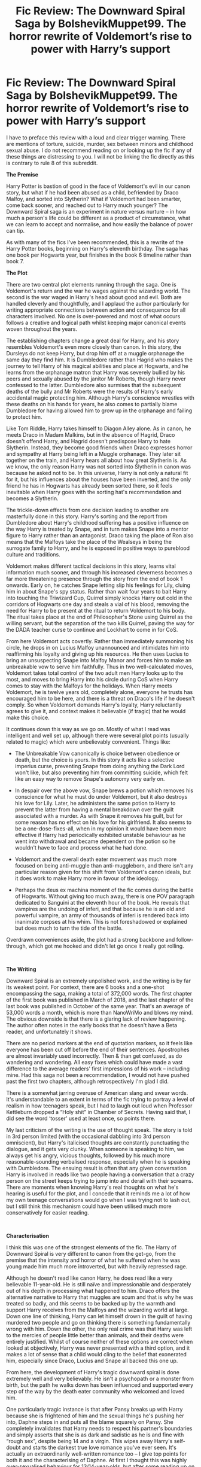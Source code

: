 #+TITLE: Fic Review: The Downward Spiral Saga by BolshevikMuppet99. The horror rewrite of Voldemort’s rise to power with Harry’s support

* Fic Review: The Downward Spiral Saga by BolshevikMuppet99. The horror rewrite of Voldemort’s rise to power with Harry’s support
:PROPERTIES:
:Author: Draquia
:Score: 90
:DateUnix: 1560772490.0
:DateShort: 2019-Jun-17
:FlairText: Review
:END:
I have to preface this review with a loud and clear trigger warning. There are mentions of torture, suicide, murder, sex between minors and childhood sexual abuse. I do not recommend reading on or looking up the fic if any of these things are distressing to you. I will not be linking the fic directly as this is contrary to rule 8 of this subreddit.

*The Premise*

Harry Potter is bastion of good in the face of Voldemort's evil in our canon story, but what if he had been abused as a child, befriended by Draco Malfoy, and sorted into Slytherin? What if Voldemort had been smarter, come back sooner, and reached out to Harry much younger? The Downward Spiral saga is an experiment in nature versus nurture -- in how much a person's life could be different as a product of circumstance, what we can learn to accept and normalise, and how easily the balance of power can tip.

As with many of the fics I've been recommended, this is a rewrite of the Harry Potter books, beginning on Harry's eleventh birthday. The saga has one book per Hogwarts year, but finishes in the book 6 timeline rather than book 7.

*The Plot*

There are two central plot elements running through the saga. One is Voldemort's return and the war he wages against the wizarding world. The second is the war waged in Harry's head about good and evil. Both are handled cleverly and thoughtfully, and I applaud the author particularly for writing appropriate connections between action and consequence for all characters involved. No one is over-powered and most of what occurs follows a creative and logical path whilst keeping major canonical events woven throughout the years.

The establishing chapters change a great deal for Harry, and his story resembles Voldemort's even more closely than canon. In this story, the Dursleys do not keep Harry, but drop him off at a muggle orphanage the same day they find him. It is Dumbledore rather than Hagrid who makes the journey to tell Harry of his magical abilities and place at Hogwarts, and he learns from the orphanage matron that Harry was severely bullied by his peers and sexually abused by the janitor Mr Roberts, though Harry never confessed to the latter. Dumbledore also surmises that the subsequent deaths of the bully and Mr Roberts were the results of Harry's early accidental magic protecting him. Although Harry's conscience wrestles with these deaths on his hands for years, he also comes to partially blame Dumbledore for having allowed him to grow up in the orphanage and failing to protect him.

Like Tom Riddle, Harry takes himself to Diagon Alley alone. As in canon, he meets Draco in Madam Malkins, but in the absence of Hagrid, Draco doesn't offend Harry, and Hagrid doesn't predispose Harry to hate Slytherin. Instead, they become good friends when Draco expresses horror and sympathy at Harry being left in a Muggle orphanage. They later sit together on the train, and Harry hears all about how great Slytherin is. As we know, the only reason Harry was not sorted into Slytherin in canon was because he asked not to be. In this universe, Harry is not only a natural fit for it, but his influences about the houses have been inverted, and the only friend he has in Hogwarts has already been sorted there, so it feels inevitable when Harry goes with the sorting hat's recommendation and becomes a Slytherin.

The trickle-down effects from one decision leading to another are masterfully done in this story. Harry's sorting and the report from Dumbledore about Harry's childhood suffering has a positive influence on the way Harry is treated by Snape, and in turn makes Snape into a mentor figure to Harry rather than an antagonist. Draco taking the place of Ron also means that the Malfoys take the place of the Wealseys in being the surrogate family to Harry, and he is exposed in positive ways to pureblood culture and traditions.

Voldemort makes different tactical decisions in this story, learns vital information much sooner, and through his increased cleverness becomes a far more threatening presence through the story from the end of book 1 onwards. Early on, he catches Snape letting slip his feelings for Lily, cluing him in about Snape's spy status. Rather than wait four years to bait Harry into touching the Triwizard Cup, Quirrel simply knocks Harry out cold in the corridors of Hogwarts one day and steals a vial of his blood, removing the need for Harry to be present at the ritual to return Voldemort to his body. The ritual takes place at the end of Philosopher's Stone using Quirrel as the willing servant, but the separation of the two kills Quirrel, paving the way for the DADA teacher curse to continue and Lockhart to come in for CoS.

From here Voldemort acts covertly. Rather than immediately summoning his circle, he drops in on Lucius Malfoy unannounced and intimidates him into reaffirming his loyalty and giving up his resources. He then uses Lucius to bring an unsuspecting Snape into Malfoy Manor and forces him to make an unbreakable vow to serve him faithfully. Thus in two well-calculated moves, Voldemort takes total control of the two adult men Harry looks up to the most, and moves to bring Harry into his circle during CoS when Harry comes to stay with the Malfoys for the holidays. When Harry meets Voldemort, he is twelve years old, completely alone, everyone he trusts has encouraged him to be here, and there is a threat on Draco's life if he doesn't comply. So when Voldemort demands Harry's loyalty, Harry reluctantly agrees to give it, and context makes it believable (if tragic) that he would make this choice.

It continues down this way as we go on. Mostly of what I read was intelligent and well set up, although there were several plot points (usually related to magic) which were unbelievably convenient. Things like:

- The Unbreakable Vow canonically is choice between obedience or death, but the choice is yours. In this story it acts like a selective imperius curse, preventing Snape from doing anything the Dark Lord won't like, but also preventing him from committing suicide, which felt like an easy way to remove Snape's autonomy very early on.

- In despair over the above vow, Snape brews a potion which removes his conscience for what he must do under Voldemort, but it also destroys his love for Lily. Later, he administers the same potion to Harry to prevent the latter from having a mental breakdown over the guilt associated with a murder. As with Snape it removes his guilt, but for some reason has no effect on his love for his girlfriend. It also seems to be a one-dose-fixes-all, when in my opinion it would have been more effective if Harry had periodically exhibited unstable behaviour as he went into withdrawal and became dependent on the potion so he wouldn't have to face and process what he had done.

- Voldemort and the overall death eater movement was much more focused on being anti-muggle than anti-muggleborn, and there isn't any particular reason given for this shift from Voldemort's canon ideals, but it does work to make Harry more in favour of the ideology.

- Perhaps the deus ex machina moment of the fic comes during the battle of Hogwarts. Without giving too much away, there is one POV paragraph dedicated to Sanguini at the eleventh hour of the book. He reveals that vampires are the undoing of inferi, and that because he is an old and powerful vampire, an army of thousands of inferi is rendered back into inanimate corpses at his whim. This is not foreshadowed or explained but does much to turn the tide of the battle.

Overdrawn conveniences aside, the plot had a strong backbone and follow-through, which got me hooked and didn't let go once it really got rolling.

​

*The Writing*

Downward Spiral is an extremely unpolished work, and the writing is by far its weakest point. For context, there are 6 books and a one-shot encompassing the saga, making a total of 372,000 words. The first chapter of the first book was published in March of 2018, and the last chapter of the last book was published in October of the same year. That's an average of 53,000 words a month, which is more than NanoWriMo and blows my mind. The obvious downside is that there is a glaring lack of review happening. The author often notes in the early books that he doesn't have a Beta reader, and unfortunately it shows.

There are no period markers at the end of quotation markers, so it feels like everyone has been cut off before the end of their sentences. Apostrophes are almost invariably used incorrectly. Then & than get confused, as do wandering and wondering. All easy fixes which could have made a vast difference to the average readers' first impressions of his work -- including mine. Had this saga not been a recommendation, I would not have pushed past the first two chapters, although retrospectively I'm glad I did.

There is a somewhat jarring overuse of American slang and swear words. It's understandable to an extent in terms of the fic trying to portray a level of realism in how teenagers speak, but I had to laugh out loud when Professor Kettleburn dropped a “Holy shit” in Chamber of Secrets. Having said that, I did see the word ‘tosser' used at least once, so points there.

My last criticism of the writing is the use of thought speak. The story is told in 3rd person limited (with the occasional dabbling into 3rd person omniscient), but Harry's italicised thoughts are constantly punctuating the dialogue, and it gets very clunky. When someone is speaking to him, we always get his angry, vicious thoughts, followed by his much more reasonable-sounding verbalised response, especially when he is speaking with Dumbledore. The ensuing result is often that any given conversation Harry is involved in reads like two people having a conversation that a crazy person on the street keeps trying to jump into and derail with their screams. There are moments when knowing Harry's real thoughts on what he's hearing is useful for the plot, and I concede that it reminds me a lot of how my own teenage conversations would go when I was trying not to lash out, but I still think this mechanism could have been utilised much more conservatively for easier reading.

​

*Characterisation*

I think this was one of the strongest elements of the fic. The Harry of Downward Spiral is very different to canon from the get-go, from the premise that the intensity and horror of what he suffered when he was young made him much more introverted, but with heavily repressed rage.

Although he doesn't read like canon Harry, he does read like a very believable 11-year-old. He is still naïve and impressionable and desperately out of his depth in processing what happened to him. Draco offers the alternative narrative to Harry that muggles are scum and that is why he was treated so badly, and this seems to be backed up by the warmth and support Harry receives from the Malfoys and the wizarding world at large. Down one line of thinking, Harry can let himself drown in the guilt of having murdered two people and go on thinking there is something fundamentally wrong with him. Down the other, the only real crime was that Harry was left to the mercies of people little better than animals, and their deaths were entirely justified. Whilst of course neither of these options are correct when looked at objectively, Harry was never presented with a third option, and it makes a lot of sense that a child would cling to the belief that exonerated him, especially since Draco, Lucius and Snape all backed this one up.

From here, the development of Harry's tragic downward spiral is done extremely well and very believably. He isn't a psychopath or a monster from birth, but the path he walks down has been influenced and supported every step of the way by the death eater community who welcomed and loved him.

One particularly tragic instance is that after Pansy breaks up with Harry because she is frightened of him and the sexual things he's pushing her into, Daphne steps in and puts all the blame squarely on Pansy. She completely invalidates that Harry needs to respect his partner's boundaries and simply asserts that she is as dark and sadistic as he is and fine with “rough sex", despite being 14 and a virgin. This wipes away Harry's self-doubt and starts the darkest true love romance you've ever seen. It's actually an extraordinarily well-written romance too -- I give top points for both it and the characterising of Daphne. At first I thought this was highly over-sexualised behaviour for 13/14-year-olds, but after some reading up on after effects of sexual abuse it turns out that age-inappropriate sexual behaviour is common, so it wasn't an unrealistic development, although the sex scenes made me very uncomfortable.

There are instances throughout Harry's years that make him fluctuate and doubt and even send him into moral crisis. At one stage, Harry must kill someone close to him on a snap decision, but the ensuing guilt very nearly breaks him apart, and the repercussions on Harry's mental state were intense and very well written. In short, I was impressed by Harry's characterisation throughout.

The author is also skilled at separating his characters' voices, especially as the books go on. Snape, Dumbledore, McGonagall, Sirius, Draco, Pansy and Gellert Grindelwald all have different dialogue markers and sound very much like what you would expect from J.K Rowling. I particularly loved Gellert often using terms like “upstart” and other words to convey the arrogance of accumulated age. There are some authors who only have one ‘voice', and all the characters say the same things as the others, but this is not at all the case here, and it breathes life into the characters.

One bad side, although author specifically states that this is not a Manipulative!Dumbledore story, he gives Dumbledore so much heart instead that he becomes frustratingly naïve and unaware of Harry's mental state. He informs the staff of what Harry went through before he starts at Hogwarts, but does not offer him any kind of counselling until things get so bad that Harry nearly kills Ron in a flash of temper in book 5. Dumbledore provides a mind-healer, but Voldemort has gained so much traction by this point that he is able to wrangle one of his own loyalists to be hired, thus heading off the opportunity for someone to teach Harry a way of thinking that doesn't line up with everything Voldemort himself says. In short, this Dumbledore has been dumbed down into someone who fails Harry time and again without meaning to.

​

*It's kind of torture porn.*

This is where I talk a bit about the trigger warnings, all of which should be taken seriously if you plan to read the fic. Whilst the first two books are comparatively light and feel like a slightly darker version of canon, book 3 onwards leans gradually into graphic brutality. My stomach turned a bit the first time I came across a description of a curse which slowly peeled the skin off the victim. Yes, there is a significant plot and time is dedicated to character development, but there are also huge swathes of chapters devoted to lovingly-detailed and unnecessary torture, to the point where I assume this is probably a thing for the author. Whilst there are gratuitous sex scenes, including a randomly thrown-in incestuous threesome and lots of underage sex, sex scenes tend to be touched on and then brushed over, where the torture is lingered on and eventually sexualised as well.

I do want to draw attention to the author's handling of his themes though, because I think he did it well. He gives clear trigger warnings several times, but through his author notes he also makes it plain that what he writes is not designed to romanticise Death Eaters, Voldemort, or anything he stands for. He is not an apologist for the bad guys, but is simply writing a story in which they are the protagonists. This is why even though the violence leaps over a line into gratuity, I don't find the writing of it objectionable, since it is still presented as something horrific and awful and unjustifiable.

I also found myself favourably comparing the treatment of child abuse in this fic to the way it was handled in Princess of the Blacks by Silently Watches. Both stories feature a young protagonist who faced significant childhood sexual abuse before the age of 10, but Princess of the Blacks exonerates the protagonist's rapist and treats the sexual abuse as though it was something the child had agency over and agreed to do. The Downward Spiral on the other hand shows us how the abuse detrimentally affects Harry's thoughts and behaviours for years afterwards. One extremely effective scene shows us Harry's first class with Lupin, where as per the canon, the class faces a boggart. But Lupin is a new teacher and hasn't been briefed on Harry's childhood, and in this version decides to let him have a turn. When the boggart turns into Harry's rapist in front of his class it is so horrific it sends chills down your spine.

​

*Final thoughts, or TL;DR*

There is a LOT more I could have talked about in this review, as there is a LOT in the fic. I can't outright say that I enjoyed it -- it is a hell of a downer of a story, but as that's by design I also have to commend it for really bringing out the emotional response in me it was designed to do. It definitely needs to be re-posted after a good Beta review as that will shine it up significantly, and certain plot conveniences were too heavily relied upon, but it's really quite a solid story. The set up and development of Harry's character was exceptional, characterisation in general was very strong, the romance was natural and brilliant, and the plot was executed heartbreakingly well. If the level of heavy violence isn't likely to bother you and you're into very dark stories, I'd recommend giving this one a try.


** Thanks. I'd like to see more reviews in this sub in general. Keep it up.
:PROPERTIES:
:Author: Faeriniel
:Score: 36
:DateUnix: 1560777029.0
:DateShort: 2019-Jun-17
:END:

*** We have to be the change we want on the sub!
:PROPERTIES:
:Author: natus92
:Score: 5
:DateUnix: 1560796825.0
:DateShort: 2019-Jun-17
:END:


*** Thank you. You do have a recommendation for the next one?
:PROPERTIES:
:Author: Draquia
:Score: 3
:DateUnix: 1560811919.0
:DateShort: 2019-Jun-18
:END:

**** For my own entertainment, anything that this sub over-promotes. I always felt like someone needed to dissect "Sum of their parts".

On a more positive note, I'm hoping a thorough review of "what you leave behind" by Newcomb might motivate the writer to start working on it again.
:PROPERTIES:
:Author: Faeriniel
:Score: 3
:DateUnix: 1560820780.0
:DateShort: 2019-Jun-18
:END:


** I've been reading fics for ten or so years, and seen some shit in that time.

This fic was the first that made me want to stop. The 5^{th} - 6^{th} year in particular have the darkest Death eater Harry I've read. Fucker's a sadist.

The ending/epilogue felt underwhelming though.
:PROPERTIES:
:Author: will1707
:Score: 18
:DateUnix: 1560779223.0
:DateShort: 2019-Jun-17
:END:

*** Yeah I can understand. I definitely hit a point where I disconnected my feelings from it, otherwise I might not have been able to finish it either. A few people mentioned the epilogue and the timing of it, though I didn't mind it. Possibly it should have been combined with the chapter beforehand, but contentwise I found it to be a suitably horrifying inversion of the canon epilogue.
:PROPERTIES:
:Author: Draquia
:Score: 3
:DateUnix: 1560812247.0
:DateShort: 2019-Jun-18
:END:

**** u/will1707:
#+begin_quote
  I found it to be a suitably horrifying inversion of the canon epilogue.
#+end_quote

That was ok. I also noticed the intent. It just felt I don't know "Bland-ish" compared to the rest of the saga.
:PROPERTIES:
:Author: will1707
:Score: 2
:DateUnix: 1560821933.0
:DateShort: 2019-Jun-18
:END:


** [deleted]
:PROPERTIES:
:Score: 12
:DateUnix: 1560800738.0
:DateShort: 2019-Jun-18
:END:

*** Oh wow, this is the first review I've done which has actually been seen by the author! I'm glad you liked it.

In regards to a), I think you can give yourself the promise to only fix up the grammar on the rewrite, and not change any of the plot in order to keep the integrity of what you wrote. It was clear to me that you really got your stride in the later books, and I noticed a dramatic increase in the quality, so I can tell that as you go forward you'll keep writing even better stories. The only "change" I would recommend in terms of plot is to maybe add in something explaining what happened to the diary horcrux. The way the events of CoS panned out, by rights Ginny should have still been in possession of it, but given that the trio walk into a trap looking for that particular horcrux, it seems apparent that this is not the case, so maybe write in a line or two explaining how Voldemort got it back.

Otherwise yes, I think your idea of getting all your ideas down and then letting them sit for a few days is great. Personally I'm seriously impressed at the rate at which you write - you obviously love it. I just think you'll really up your readership with a little bit of polishing.

I did want to tell you as well that I particularly loved your characterisation of Snape and Gellert. Especially when Snape was scolding Harry and even trying to give him deeply flawed life advice in the later books I could really feel Snape coming off the page in the dialogue you wrote for him. Made it a really gripping story :)
:PROPERTIES:
:Author: Draquia
:Score: 3
:DateUnix: 1560815124.0
:DateShort: 2019-Jun-18
:END:

**** [deleted]
:PROPERTIES:
:Score: 2
:DateUnix: 1560862983.0
:DateShort: 2019-Jun-18
:END:

***** [deleted]
:PROPERTIES:
:Score: 2
:DateUnix: 1561042506.0
:DateShort: 2019-Jun-20
:END:


** This was brilliantly worded. Like [[/u/Faeriniel][u/Faeriniel]], I too would like to see more reviews in this sub.
:PROPERTIES:
:Author: Axel292
:Score: 9
:DateUnix: 1560779119.0
:DateShort: 2019-Jun-17
:END:

*** I too agree with what [[/u/Faeriniel][u/Faeriniel]] said!
:PROPERTIES:
:Author: Faeriniel
:Score: 13
:DateUnix: 1560784261.0
:DateShort: 2019-Jun-17
:END:

**** Lol :P
:PROPERTIES:
:Author: Axel292
:Score: 4
:DateUnix: 1560784470.0
:DateShort: 2019-Jun-17
:END:


** This is a great review that really makes me want to read this story. I think there should be more reviews for sure.
:PROPERTIES:
:Author: sososhady
:Score: 6
:DateUnix: 1560784974.0
:DateShort: 2019-Jun-17
:END:

*** Thank you very much! I do take requests, if you have a fic in mind you think deserves a review.
:PROPERTIES:
:Author: Draquia
:Score: 1
:DateUnix: 1560812572.0
:DateShort: 2019-Jun-18
:END:


** Amazing review i have to say, the series was one of the best works I've ever read in YEARS. It was such a breath of fresh air, extremely believable, doesn't torture you with clichés and tropes that we've been used to. The character developments are extremely well made and honestly? I hope this doesn't get downvotes but the torture/rape/porn was one of my favourite parts. Call it morbid if you and any but it extremely appealed to me. More so when it was Daphne and Harry together, if anything it only solidified just how much they're meant for each other and the fact that Daphne IS the one that he needed to keep up with his nature. The scenes were brutal and bloody hell were they well written so you can FEEL the pain and sadism from both sides. I loved it. A lot. The epilogue felt a bit underwhelming for me but overall the series entertained me during my binge reading :)
:PROPERTIES:
:Author: absolute_xero1
:Score: 4
:DateUnix: 1560785822.0
:DateShort: 2019-Jun-17
:END:

*** Thank you very much! This review took me the longest to write so far, so I appreciate the comments :)

Yes, the way Daphne was written was very, very clever. In a way, she is made for Harry and they fit together extraordinarily well, to the point that no one else could have made Harry as happy as she did. But simultaneously it's clear that her influence in his life was a tragedy, because he was on his way to taking some responsibility for the appalling way he treated Pansy before Daphne came along, and it became just another lost opportunity for Harry to become a better person.

I don't really think there's anything inherently wrong with enjoying horror and torture porn as a genre, so long as there's always a level of awareness maintained that this would never be a good or desirable or justifiable thing outside of the realms of fiction. If it's your thing, more power to you.

Thanks again for commenting!
:PROPERTIES:
:Author: Draquia
:Score: 1
:DateUnix: 1560813651.0
:DateShort: 2019-Jun-18
:END:

**** You're very much welcome! I appreciate your effort in doing such detailed review. You were detailed and well articulated in your post I fully support and appreciate your work so keep it up
:PROPERTIES:
:Author: absolute_xero1
:Score: 2
:DateUnix: 1560814842.0
:DateShort: 2019-Jun-18
:END:


** The story also has a bit of sequel, linkffn(Echoes in the Fog), where canon Harry & Hermione & Ron & Ginny --- and the author's other fic's Harry & Hermione & Snape, from linkffn(For Lack of a Bezoar) --- travel to this series' dimension. It's a fun premise.
:PROPERTIES:
:Author: AutumnSouls
:Score: 4
:DateUnix: 1560789132.0
:DateShort: 2019-Jun-17
:END:

*** [[https://www.fanfiction.net/s/13165325/1/][*/Echoes in the Fog/*]] by [[https://www.fanfiction.net/u/10461539/BolshevikMuppet99][/BolshevikMuppet99/]]

#+begin_quote
  Our choices define us. When Harry and his closest friends are transported to an alternate dimension, thirty years after the war's end, and forced to face the results of what would have been if only they had chosen differently, he will discover just how true this is. Features H/G, H/Hr, H/DG. Not multi.
#+end_quote

^{/Site/:} ^{fanfiction.net} ^{*|*} ^{/Category/:} ^{Harry} ^{Potter} ^{*|*} ^{/Rated/:} ^{Fiction} ^{M} ^{*|*} ^{/Chapters/:} ^{17} ^{*|*} ^{/Words/:} ^{129,442} ^{*|*} ^{/Reviews/:} ^{126} ^{*|*} ^{/Favs/:} ^{95} ^{*|*} ^{/Follows/:} ^{113} ^{*|*} ^{/Updated/:} ^{4/1} ^{*|*} ^{/Published/:} ^{1/1} ^{*|*} ^{/Status/:} ^{Complete} ^{*|*} ^{/id/:} ^{13165325} ^{*|*} ^{/Language/:} ^{English} ^{*|*} ^{/Genre/:} ^{Suspense/Horror} ^{*|*} ^{/Characters/:} ^{Harry} ^{P.,} ^{Ron} ^{W.,} ^{Hermione} ^{G.,} ^{Ginny} ^{W.} ^{*|*} ^{/Download/:} ^{[[http://www.ff2ebook.com/old/ffn-bot/index.php?id=13165325&source=ff&filetype=epub][EPUB]]} ^{or} ^{[[http://www.ff2ebook.com/old/ffn-bot/index.php?id=13165325&source=ff&filetype=mobi][MOBI]]}

--------------

[[https://www.fanfiction.net/s/13108396/1/][*/For Lack of a Bezoar/*]] by [[https://www.fanfiction.net/u/10461539/BolshevikMuppet99][/BolshevikMuppet99/]]

#+begin_quote
  Canon Divergence from HBP. When Harry fails to save Ron's life in Slughorn's office, he and Hermione are thrust into a search for answers. But the path is thornier than either of them could have possibly imagined.
#+end_quote

^{/Site/:} ^{fanfiction.net} ^{*|*} ^{/Category/:} ^{Harry} ^{Potter} ^{*|*} ^{/Rated/:} ^{Fiction} ^{M} ^{*|*} ^{/Chapters/:} ^{5} ^{*|*} ^{/Words/:} ^{35,032} ^{*|*} ^{/Reviews/:} ^{84} ^{*|*} ^{/Favs/:} ^{263} ^{*|*} ^{/Follows/:} ^{156} ^{*|*} ^{/Updated/:} ^{11/16/2018} ^{*|*} ^{/Published/:} ^{10/31/2018} ^{*|*} ^{/Status/:} ^{Complete} ^{*|*} ^{/id/:} ^{13108396} ^{*|*} ^{/Language/:} ^{English} ^{*|*} ^{/Genre/:} ^{Angst/Mystery} ^{*|*} ^{/Characters/:} ^{Harry} ^{P.,} ^{Ron} ^{W.,} ^{Hermione} ^{G.,} ^{Draco} ^{M.} ^{*|*} ^{/Download/:} ^{[[http://www.ff2ebook.com/old/ffn-bot/index.php?id=13108396&source=ff&filetype=epub][EPUB]]} ^{or} ^{[[http://www.ff2ebook.com/old/ffn-bot/index.php?id=13108396&source=ff&filetype=mobi][MOBI]]}

--------------

*FanfictionBot*^{2.0.0-beta} | [[https://github.com/tusing/reddit-ffn-bot/wiki/Usage][Usage]]
:PROPERTIES:
:Author: FanfictionBot
:Score: 1
:DateUnix: 1560789146.0
:DateShort: 2019-Jun-17
:END:


*** Honestly, whilst they are probably good fics in their own right, I had like two days of feeling quite down after finishing the saga, so not super keen to revisit those feels. Thank you though - they are probably excellent for the right audience.
:PROPERTIES:
:Author: Draquia
:Score: 1
:DateUnix: 1560814126.0
:DateShort: 2019-Jun-18
:END:


** Seems really interesting. Good review! You mentioned sexual abuse by the male janitor. Is the fic a slash fic?
:PROPERTIES:
:Author: Arsenal_49_Spurs_0
:Score: 3
:DateUnix: 1560778385.0
:DateShort: 2019-Jun-17
:END:

*** It's not slash, just dark as fuck.
:PROPERTIES:
:Author: will1707
:Score: 7
:DateUnix: 1560779059.0
:DateShort: 2019-Jun-17
:END:


*** Thank you for your comments! Most main characters are het, with only one slash pairing of minor characters.
:PROPERTIES:
:Author: Draquia
:Score: 1
:DateUnix: 1560814270.0
:DateShort: 2019-Jun-18
:END:


** Good review. I think I've read the first part of this series, but skimmed the later ones and decided to skip most of it because I wasn't particularly interested in reading about torture porn at that time. But I am curious about the characterizations, so maybe I'll give it another go.
:PROPERTIES:
:Author: StrangeReport
:Score: 2
:DateUnix: 1560889283.0
:DateShort: 2019-Jun-19
:END:

